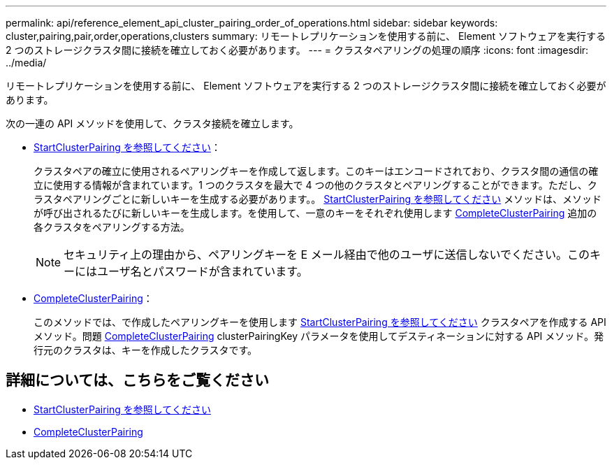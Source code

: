 ---
permalink: api/reference_element_api_cluster_pairing_order_of_operations.html 
sidebar: sidebar 
keywords: cluster,pairing,pair,order,operations,clusters 
summary: リモートレプリケーションを使用する前に、 Element ソフトウェアを実行する 2 つのストレージクラスタ間に接続を確立しておく必要があります。 
---
= クラスタペアリングの処理の順序
:icons: font
:imagesdir: ../media/


[role="lead"]
リモートレプリケーションを使用する前に、 Element ソフトウェアを実行する 2 つのストレージクラスタ間に接続を確立しておく必要があります。

次の一連の API メソッドを使用して、クラスタ接続を確立します。

* xref:reference_element_api_startclusterpairing.adoc[StartClusterPairing を参照してください]：
+
クラスタペアの確立に使用されるペアリングキーを作成して返します。このキーはエンコードされており、クラスタ間の通信の確立に使用する情報が含まれています。1 つのクラスタを最大で 4 つの他のクラスタとペアリングすることができます。ただし、クラスタペアリングごとに新しいキーを生成する必要があります。。 xref:reference_element_api_startclusterpairing.adoc[StartClusterPairing を参照してください] メソッドは、メソッドが呼び出されるたびに新しいキーを生成します。を使用して、一意のキーをそれぞれ使用します xref:reference_element_api_completeclusterpairing.adoc[CompleteClusterPairing] 追加の各クラスタをペアリングする方法。

+

NOTE: セキュリティ上の理由から、ペアリングキーを E メール経由で他のユーザに送信しないでください。このキーにはユーザ名とパスワードが含まれています。

* xref:reference_element_api_completeclusterpairing.adoc[CompleteClusterPairing]：
+
このメソッドでは、で作成したペアリングキーを使用します xref:reference_element_api_startclusterpairing.adoc[StartClusterPairing を参照してください] クラスタペアを作成する API メソッド。問題 xref:reference_element_api_completeclusterpairing.adoc[CompleteClusterPairing] clusterPairingKey パラメータを使用してデスティネーションに対する API メソッド。発行元のクラスタは、キーを作成したクラスタです。





== 詳細については、こちらをご覧ください

* xref:reference_element_api_startclusterpairing.adoc[StartClusterPairing を参照してください]
* xref:reference_element_api_completeclusterpairing.adoc[CompleteClusterPairing]

